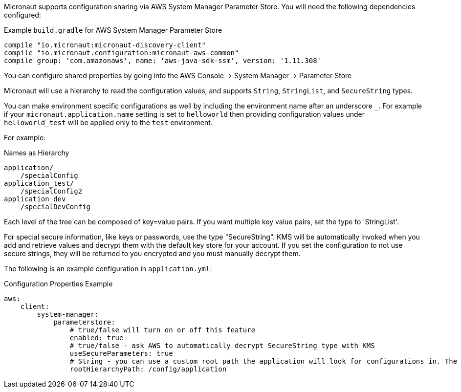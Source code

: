 Micronaut supports configuration sharing via AWS System Manager Parameter Store. You will need the following dependencies configured:

.Example `build.gradle` for AWS System Manager Parameter Store
[source,groovy]
----
compile "io.micronaut:micronaut-discovery-client"
compile "io.micronaut.configuration:micronaut-aws-common"
compile group: 'com.amazonaws', name: 'aws-java-sdk-ssm', version: '1.11.308'
----

You can configure shared properties by going into the AWS Console -> System Manager -> Parameter Store

Micronaut will use a hierarchy to read the configuration values, and supports `String`, `StringList`, and `SecureString` types.

You can make environment specific configurations as well by including the environment name after an underscore `_`. For example if your `micronaut.application.name` setting is set to `helloworld` then providing configuration values under `helloworld_test` will be applied only to the `test` environment.

For example:

.Names as Hierarchy
----
application/
    /specialConfig
application_test/
    /specialConfig2
application_dev
    /specialDevConfig
----

Each level of the tree can be composed of key=value pairs. If you want multiple key value pairs, set the type to 'StringList'.

For special secure information, like keys or passwords, use the type "SecureString". KMS will be automatically invoked when you
add and retrieve values and decrypt them with the default key store for your account. If you set the configuration to not use secure strings, they will be returned to you encrypted and you must manually decrypt them.

The following is an example configuration in `application.yml`:


.Configuration Properties Example
[source,yaml]
----
aws:
    client:
        system-manager:
            parameterstore:
                # true/false will turn on or off this feature
                enabled: true
                # true/false - ask AWS to automatically decrypt SecureString type with KMS
                useSecureParameters: true
                # String - you can use a custom root path the application will look for configurations in. The default is '/config/application'.
                rootHierarchyPath: /config/application
----




